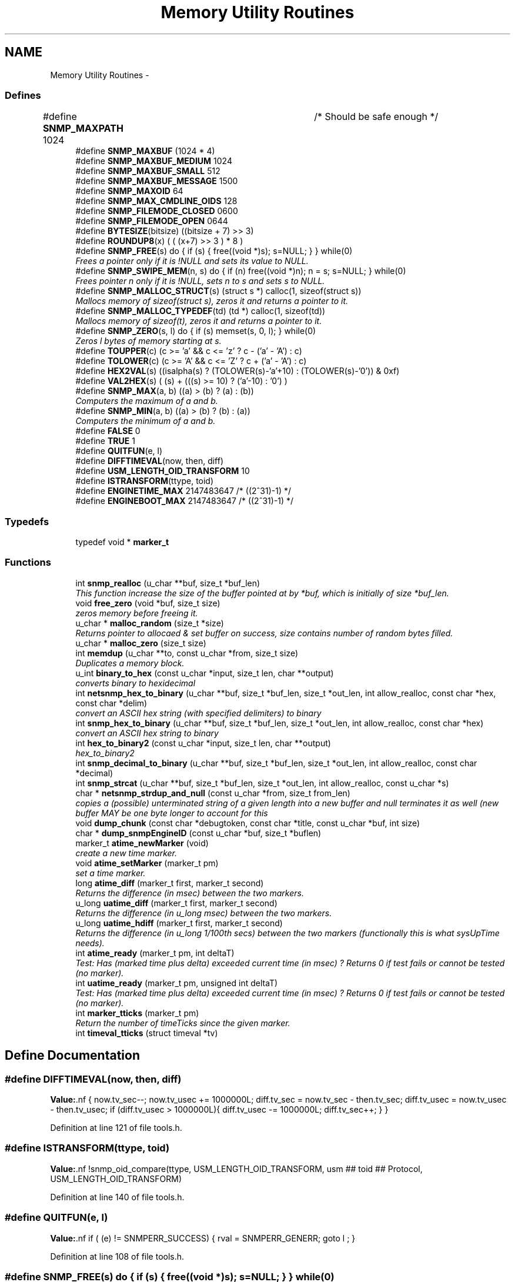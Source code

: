 .TH "Memory Utility Routines" 3 "2 Sep 2004" "net-snmp" \" -*- nroff -*-
.ad l
.nh
.SH NAME
Memory Utility Routines \- 
.SS "Defines"

.in +1c
.ti -1c
.RI "#define \fBSNMP_MAXPATH\fP   1024		/* Should be safe enough */"
.br
.ti -1c
.RI "#define \fBSNMP_MAXBUF\fP   (1024 * 4)"
.br
.ti -1c
.RI "#define \fBSNMP_MAXBUF_MEDIUM\fP   1024"
.br
.ti -1c
.RI "#define \fBSNMP_MAXBUF_SMALL\fP   512"
.br
.ti -1c
.RI "#define \fBSNMP_MAXBUF_MESSAGE\fP   1500"
.br
.ti -1c
.RI "#define \fBSNMP_MAXOID\fP   64"
.br
.ti -1c
.RI "#define \fBSNMP_MAX_CMDLINE_OIDS\fP   128"
.br
.ti -1c
.RI "#define \fBSNMP_FILEMODE_CLOSED\fP   0600"
.br
.ti -1c
.RI "#define \fBSNMP_FILEMODE_OPEN\fP   0644"
.br
.ti -1c
.RI "#define \fBBYTESIZE\fP(bitsize)   ((bitsize + 7) >> 3)"
.br
.ti -1c
.RI "#define \fBROUNDUP8\fP(x)   ( ( (x+7) >> 3 ) * 8 )"
.br
.ti -1c
.RI "#define \fBSNMP_FREE\fP(s)   do { if (s) { free((void *)s); s=NULL; } } while(0)"
.br
.RI "\fIFrees a pointer only if it is !NULL and sets its value to NULL. \fP"
.ti -1c
.RI "#define \fBSNMP_SWIPE_MEM\fP(n, s)   do { if (n) free((void *)n); n = s; s=NULL; } while(0)"
.br
.RI "\fIFrees pointer n only if it is !NULL, sets n to s and sets s to NULL. \fP"
.ti -1c
.RI "#define \fBSNMP_MALLOC_STRUCT\fP(s)   (struct s *) calloc(1, sizeof(struct s))"
.br
.RI "\fIMallocs memory of sizeof(struct s), zeros it and returns a pointer to it. \fP"
.ti -1c
.RI "#define \fBSNMP_MALLOC_TYPEDEF\fP(td)   (td *) calloc(1, sizeof(td))"
.br
.RI "\fIMallocs memory of sizeof(t), zeros it and returns a pointer to it. \fP"
.ti -1c
.RI "#define \fBSNMP_ZERO\fP(s, l)   do { if (s) memset(s, 0, l); } while(0)"
.br
.RI "\fIZeros l bytes of memory starting at s. \fP"
.ti -1c
.RI "#define \fBTOUPPER\fP(c)   (c >= 'a' && c <= 'z' ? c - ('a' - 'A') : c)"
.br
.ti -1c
.RI "#define \fBTOLOWER\fP(c)   (c >= 'A' && c <= 'Z' ? c + ('a' - 'A') : c)"
.br
.ti -1c
.RI "#define \fBHEX2VAL\fP(s)   ((isalpha(s) ? (TOLOWER(s)-'a'+10) : (TOLOWER(s)-'0')) & 0xf)"
.br
.ti -1c
.RI "#define \fBVAL2HEX\fP(s)   ( (s) + (((s) >= 10) ? ('a'-10) : '0') )"
.br
.ti -1c
.RI "#define \fBSNMP_MAX\fP(a, b)   ((a) > (b) ? (a) : (b))"
.br
.RI "\fIComputers the maximum of a and b. \fP"
.ti -1c
.RI "#define \fBSNMP_MIN\fP(a, b)   ((a) > (b) ? (b) : (a))"
.br
.RI "\fIComputers the minimum of a and b. \fP"
.ti -1c
.RI "#define \fBFALSE\fP   0"
.br
.ti -1c
.RI "#define \fBTRUE\fP   1"
.br
.ti -1c
.RI "#define \fBQUITFUN\fP(e, l)"
.br
.ti -1c
.RI "#define \fBDIFFTIMEVAL\fP(now, then, diff)"
.br
.ti -1c
.RI "#define \fBUSM_LENGTH_OID_TRANSFORM\fP   10"
.br
.ti -1c
.RI "#define \fBISTRANSFORM\fP(ttype, toid)"
.br
.ti -1c
.RI "#define \fBENGINETIME_MAX\fP   2147483647      /* ((2^31)-1) */"
.br
.ti -1c
.RI "#define \fBENGINEBOOT_MAX\fP   2147483647      /* ((2^31)-1) */"
.br
.in -1c
.SS "Typedefs"

.in +1c
.ti -1c
.RI "typedef void * \fBmarker_t\fP"
.br
.in -1c
.SS "Functions"

.in +1c
.ti -1c
.RI "int \fBsnmp_realloc\fP (u_char **buf, size_t *buf_len)"
.br
.RI "\fIThis function increase the size of the buffer pointed at by *buf, which is initially of size *buf_len. \fP"
.ti -1c
.RI "void \fBfree_zero\fP (void *buf, size_t size)"
.br
.RI "\fIzeros memory before freeing it. \fP"
.ti -1c
.RI "u_char * \fBmalloc_random\fP (size_t *size)"
.br
.RI "\fIReturns pointer to allocaed & set buffer on success, size contains number of random bytes filled. \fP"
.ti -1c
.RI "u_char * \fBmalloc_zero\fP (size_t size)"
.br
.ti -1c
.RI "int \fBmemdup\fP (u_char **to, const u_char *from, size_t size)"
.br
.RI "\fIDuplicates a memory block. \fP"
.ti -1c
.RI "u_int \fBbinary_to_hex\fP (const u_char *input, size_t len, char **output)"
.br
.RI "\fIconverts binary to hexidecimal \fP"
.ti -1c
.RI "int \fBnetsnmp_hex_to_binary\fP (u_char **buf, size_t *buf_len, size_t *out_len, int allow_realloc, const char *hex, const char *delim)"
.br
.RI "\fIconvert an ASCII hex string (with specified delimiters) to binary \fP"
.ti -1c
.RI "int \fBsnmp_hex_to_binary\fP (u_char **buf, size_t *buf_len, size_t *out_len, int allow_realloc, const char *hex)"
.br
.RI "\fIconvert an ASCII hex string to binary \fP"
.ti -1c
.RI "int \fBhex_to_binary2\fP (const u_char *input, size_t len, char **output)"
.br
.RI "\fIhex_to_binary2 \fP"
.ti -1c
.RI "int \fBsnmp_decimal_to_binary\fP (u_char **buf, size_t *buf_len, size_t *out_len, int allow_realloc, const char *decimal)"
.br
.ti -1c
.RI "int \fBsnmp_strcat\fP (u_char **buf, size_t *buf_len, size_t *out_len, int allow_realloc, const u_char *s)"
.br
.ti -1c
.RI "char * \fBnetsnmp_strdup_and_null\fP (const u_char *from, size_t from_len)"
.br
.RI "\fIcopies a (possible) unterminated string of a given length into a new buffer and null terminates it as well (new buffer MAY be one byte longer to account for this \fP"
.ti -1c
.RI "void \fBdump_chunk\fP (const char *debugtoken, const char *title, const u_char *buf, int size)"
.br
.ti -1c
.RI "char * \fBdump_snmpEngineID\fP (const u_char *buf, size_t *buflen)"
.br
.ti -1c
.RI "marker_t \fBatime_newMarker\fP (void)"
.br
.RI "\fIcreate a new time marker. \fP"
.ti -1c
.RI "void \fBatime_setMarker\fP (marker_t pm)"
.br
.RI "\fIset a time marker. \fP"
.ti -1c
.RI "long \fBatime_diff\fP (marker_t first, marker_t second)"
.br
.RI "\fIReturns the difference (in msec) between the two markers. \fP"
.ti -1c
.RI "u_long \fBuatime_diff\fP (marker_t first, marker_t second)"
.br
.RI "\fIReturns the difference (in u_long msec) between the two markers. \fP"
.ti -1c
.RI "u_long \fBuatime_hdiff\fP (marker_t first, marker_t second)"
.br
.RI "\fIReturns the difference (in u_long 1/100th secs) between the two markers (functionally this is what sysUpTime needs). \fP"
.ti -1c
.RI "int \fBatime_ready\fP (marker_t pm, int deltaT)"
.br
.RI "\fITest: Has (marked time plus delta) exceeded current time (in msec) ? Returns 0 if test fails or cannot be tested (no marker). \fP"
.ti -1c
.RI "int \fBuatime_ready\fP (marker_t pm, unsigned int deltaT)"
.br
.RI "\fITest: Has (marked time plus delta) exceeded current time (in msec) ? Returns 0 if test fails or cannot be tested (no marker). \fP"
.ti -1c
.RI "int \fBmarker_tticks\fP (marker_t pm)"
.br
.RI "\fIReturn the number of timeTicks since the given marker. \fP"
.ti -1c
.RI "int \fBtimeval_tticks\fP (struct timeval *tv)"
.br
.in -1c
.SH "Define Documentation"
.PP 
.SS "#define DIFFTIMEVAL(now, then, diff)"
.PP
\fBValue:\fP.nf
{                                                       \
        now.tv_sec--;                                   \
        now.tv_usec += 1000000L;                        \
        diff.tv_sec  = now.tv_sec  - then.tv_sec;       \
        diff.tv_usec = now.tv_usec - then.tv_usec;      \
        if (diff.tv_usec > 1000000L){                   \
                diff.tv_usec -= 1000000L;               \
                diff.tv_sec++;                          \
        }                                               \
}
.fi
.PP
Definition at line 121 of file tools.h.
.SS "#define ISTRANSFORM(ttype, toid)"
.PP
\fBValue:\fP.nf
!snmp_oid_compare(ttype, USM_LENGTH_OID_TRANSFORM,            \
                usm ## toid ## Protocol, USM_LENGTH_OID_TRANSFORM)
.fi
.PP
Definition at line 140 of file tools.h.
.SS "#define QUITFUN(e, l)"
.PP
\fBValue:\fP.nf
if ( (e) != SNMPERR_SUCCESS) {   \
                rval = SNMPERR_GENERR;  \
                goto l ;                \
        }
.fi
.PP
Definition at line 108 of file tools.h.
.SS "#define SNMP_FREE(s)   do { if (s) { free((void *)s); s=NULL; } } while(0)"
.PP
Frees a pointer only if it is !NULL and sets its value to NULL. Definition at line 54 of file tools.h.
.PP
Referenced by build_oid_segment(), fprint_description(), fprint_objid(), fprint_variable(), init_mib(), netsnmp_cache_reqinfo_extract(), netsnmp_cache_reqinfo_insert(), netsnmp_create_handler(), netsnmp_fixup_mib_directory(), netsnmp_free_all_list_data(), netsnmp_free_delegated_cache(), netsnmp_free_list_data(), netsnmp_handler_free(), netsnmp_handler_registration_free(), netsnmp_register_old_api(), netsnmp_set_mib_directory(), netsnmp_set_row_column(), netsnmp_table_build_oid_from_index(), netsnmp_table_data_delete_row(), netsnmp_table_data_set_helper_handler(), netsnmp_table_dataset_delete_data(), netsnmp_table_iterator_helper_handler(), read_objid(), shutdown_mib(), snmp_unregister_callback(), and unregister_config_handler().
.SS "#define SNMP_MALLOC_STRUCT(s)   (struct s *) calloc(1, sizeof(struct s))"
.PP
Mallocs memory of sizeof(struct s), zeros it and returns a pointer to it. Definition at line 65 of file tools.h.
.PP
Referenced by snmp_alarm_register(), and snmp_alarm_register_hr().
.SS "#define SNMP_MALLOC_TYPEDEF(td)   (td *) calloc(1, sizeof(td))"
.PP
Mallocs memory of sizeof(t), zeros it and returns a pointer to it. Definition at line 69 of file tools.h.
.PP
Referenced by netsnmp_cache_create(), netsnmp_container_table_handler_get(), netsnmp_create_data_list(), netsnmp_create_delegated_cache(), netsnmp_create_handler(), netsnmp_create_table_data(), netsnmp_create_table_data_row(), netsnmp_create_table_data_set(), netsnmp_handler_registration_create(), netsnmp_mark_row_column_writable(), netsnmp_mode_end_call_add_mode_callback(), netsnmp_oid_stash_create_sized_node(), netsnmp_old_api_helper(), netsnmp_register_auto_data_table(), netsnmp_register_mib_table_row(), netsnmp_register_old_api(), netsnmp_register_save_list(), netsnmp_register_table_data_set(), netsnmp_set_row_column(), netsnmp_table_container_register(), netsnmp_table_data_set_helper_handler(), netsnmp_table_iterator_helper_handler(), netsnmp_table_set_add_default_row(), and table_helper_handler().
.SS "#define SNMP_MAX(a, b)   ((a) > (b) ? (a) : (b))"
.PP
Computers the maximum of a and b. Definition at line 86 of file tools.h.
.PP
Referenced by netsnmp_register_table_data_set().
.SS "#define SNMP_MIN(a, b)   ((a) > (b) ? (b) : (a))"
.PP
Computers the minimum of a and b. Definition at line 90 of file tools.h.
.PP
Referenced by netsnmp_oid_find_prefix(), netsnmp_register_table_data_set(), and netsnmp_table_data_helper_handler().
.SS "#define SNMP_SWIPE_MEM(n, s)   do { if (n) free((void *)n); n = s; s=NULL; } while(0)"
.PP
Frees pointer n only if it is !NULL, sets n to s and sets s to NULL. Definition at line 58 of file tools.h.
.SS "#define SNMP_ZERO(s, l)   do { if (s) memset(s, 0, l); } while(0)"
.PP
Zeros l bytes of memory starting at s. Definition at line 73 of file tools.h.
.SH "Function Documentation"
.PP 
.SS "long atime_diff (marker_t first, marker_t second)"
.PP
Returns the difference (in msec) between the two markers. Definition at line 792 of file tools.c.
.PP
Referenced by atime_ready(), and marker_tticks().
.SS "marker_t atime_newMarker (void)"
.PP
create a new time marker. NOTE: Caller must free time marker when no longer needed. Definition at line 768 of file tools.c.
.PP
Referenced by atime_ready(), marker_tticks(), netsnmp_stash_cache_update(), and uatime_ready().
.SS "int atime_ready (marker_t pm, int deltaT)"
.PP
Test: Has (marked time plus delta) exceeded current time (in msec) ? Returns 0 if test fails or cannot be tested (no marker). Definition at line 847 of file tools.c.
.PP
References atime_diff(), and atime_newMarker().
.PP
Referenced by netsnmp_cache_check_expired(), and netsnmp_stash_cache_update().
.SS "void atime_setMarker (marker_t pm)"
.PP
set a time marker. Definition at line 779 of file tools.c.
.PP
Referenced by netsnmp_stash_cache_update().
.SS "u_int binary_to_hex (const u_char * input, size_t len, char ** output)"
.PP
converts binary to hexidecimal \fBParameters:\fP
.RS 4
\fI*input\fP Binary data. 
.br
\fIlen\fP Length of binary data. 
.br
\fI**output\fP NULL terminated string equivalent in hex.
.RE
.PP
\fBReturns:\fP
.RS 4
olen Length of output string not including NULL terminator.
.RE
.PP
FIX Is there already one of these in the UCD SNMP codebase? The old one should be used, or this one should be moved to snmplib/snmp_api.c. Definition at line 285 of file tools.c.
.SS "void free_zero (void * buf, size_t size)"
.PP
zeros memory before freeing it. \fBParameters:\fP
.RS 4
\fI*buf\fP Pointer at bytes to free. 
.br
\fIsize\fP Number of bytes in buf. 
.RE
.PP
Definition at line 183 of file tools.c.
.PP
Referenced by hex_to_binary2(), and malloc_random().
.SS "int hex_to_binary2 (const u_char * input, size_t len, char ** output)"
.PP
hex_to_binary2 \fBParameters:\fP
.RS 4
\fI*input\fP Printable data in base16. 
.br
\fIlen\fP Length in bytes of data. 
.br
\fI**output\fP Binary data equivalent to input.
.RE
.PP
\fBReturns:\fP
.RS 4
SNMPERR_GENERR on failure, otherwise length of allocated string.
.RE
.PP
Input of an odd length is right aligned.
.PP
FIX Another version of 'hex-to-binary' which takes odd length input strings. It also allocates the memory to hold the binary data. Should be integrated with the official hex_to_binary() function. Definition at line 322 of file tools.c.
.PP
References free_zero().
.SS "u_char* malloc_random (size_t * size)"
.PP
Returns pointer to allocaed & set buffer on success, size contains number of random bytes filled. buf is NULL and *size set to KMT error value upon failure.
.PP
\fBParameters:\fP
.RS 4
\fIsize\fP Number of bytes to malloc() and fill with random bytes.
.RE
.PP
\fBReturns:\fP
.RS 4
a malloced buffer 
.RE
.PP
Definition at line 203 of file tools.c.
.PP
References free_zero().
.SS "int marker_tticks (marker_t pm)"
.PP
Return the number of timeTicks since the given marker. Definition at line 895 of file tools.c.
.PP
References atime_diff(), and atime_newMarker().
.SS "int memdup (u_char ** to, const u_char * from, size_t size)"
.PP
Duplicates a memory block. Copies a existing memory location from a pointer to another, newly malloced, pointer.
.PP
\fBParameters:\fP
.RS 4
\fIto\fP Pointer to allocate and copy memory to. 
.br
\fIfrom\fP Pointer to copy memory from. 
.br
\fIsize\fP Size of the data to be copied.
.RE
.PP
\fBReturns:\fP
.RS 4
SNMPERR_SUCCESS on success, SNMPERR_GENERR on failure. 
.RE
.PP
Definition at line 234 of file tools.c.
.PP
Referenced by netsnmp_handler_registration_create(), netsnmp_handler_registration_dup(), netsnmp_register_old_api(), netsnmp_set_row_column(), netsnmp_table_data_clone_row(), netsnmp_table_data_set_clone_row(), and netsnmp_table_set_add_default_row().
.SS "int netsnmp_hex_to_binary (u_char ** buf, size_t * buf_len, size_t * out_len, int allow_realloc, const char * hex, const char * delim)"
.PP
convert an ASCII hex string (with specified delimiters) to binary \fBParameters:\fP
.RS 4
\fIbuf\fP address of a pointer (pointer to pointer) for the output buffer. If allow_realloc is set, the buffer may be grown via snmp_realloc to accomodate the data.
.br
\fIbuf_len\fP pointer to a size_t containing the initial size of buf.
.br
\fIout_len\fP On input, a pointer to a size_t indicating an offset into buf. The binary data will be stored at this offset. On output, this pointer will have updated the offset to be the first byte after the converted data.
.br
\fIallow_realloc\fP If true, the buffer can be reallocated. If false, and the buffer is not large enough to contain the string, an error will be returned.
.br
\fIhex\fP pointer to hex string to be converted. May be prefixed by '0x' or '0X'.
.br
\fIdelim\fP point to a string of allowed delimiters between bytes. If not specified, any non-hex characters will be an error.
.RE
.PP
\fBReturn values:\fP
.RS 4
\fI1\fP success 
.br
\fI0\fP error 
.RE
.PP
Definition at line 423 of file tools.c.
.PP
References snmp_realloc().
.PP
Referenced by snmp_hex_to_binary().
.SS "char* netsnmp_strdup_and_null (const u_char * from, size_t from_len)"
.PP
copies a (possible) unterminated string of a given length into a new buffer and null terminates it as well (new buffer MAY be one byte longer to account for this Definition at line 253 of file tools.c.
.PP
Referenced by netsnmp_table_data_set_helper_handler().
.SS "int snmp_hex_to_binary (u_char ** buf, size_t * buf_len, size_t * out_len, int allow_realloc, const char * hex)"
.PP
convert an ASCII hex string to binary \fBNote:\fP
.RS 4
This is a wrapper which calls netsnmp_hex_to_binary with a delimiter string of ' '.
.RE
.PP
See netsnmp_hex_to_binary for parameter descriptions.
.PP
\fBReturn values:\fP
.RS 4
\fI1\fP success 
.br
\fI0\fP error 
.RE
.PP
Definition at line 482 of file tools.c.
.PP
References netsnmp_hex_to_binary().
.SS "int snmp_realloc (u_char ** buf, size_t * buf_len)"
.PP
This function increase the size of the buffer pointed at by *buf, which is initially of size *buf_len. Contents are preserved **AT THE BOTTOM END OF THE BUFFER**. If memory can be (re-)allocated then it returns 1, else it returns 0.
.PP
\fBParameters:\fP
.RS 4
\fIbuf\fP pointer to a buffer pointer 
.br
\fIbuf_len\fP pointer to current size of buffer in bytes
.RE
.PP
\fBNote:\fP
.RS 4
The current re-allocation algorithm is to increase the buffer size by whichever is the greater of 256 bytes or the current buffer size, up to a maximum increase of 8192 bytes. 
.RE
.PP
Definition at line 119 of file tools.c.
.PP
Referenced by _sprint_hexstring_line(), netsnmp_hex_to_binary(), sprint_realloc_asciistring(), sprint_realloc_ipaddress(), sprint_realloc_networkaddress(), and sprint_realloc_octet_string().
.SS "u_long uatime_diff (marker_t first, marker_t second)"
.PP
Returns the difference (in u_long msec) between the two markers. Definition at line 809 of file tools.c.
.PP
Referenced by uatime_ready().
.SS "u_long uatime_hdiff (marker_t first, marker_t second)"
.PP
Returns the difference (in u_long 1/100th secs) between the two markers (functionally this is what sysUpTime needs). Definition at line 827 of file tools.c.
.SS "int uatime_ready (marker_t pm, unsigned int deltaT)"
.PP
Test: Has (marked time plus delta) exceeded current time (in msec) ? Returns 0 if test fails or cannot be tested (no marker). Definition at line 869 of file tools.c.
.PP
References atime_newMarker(), and uatime_diff().
